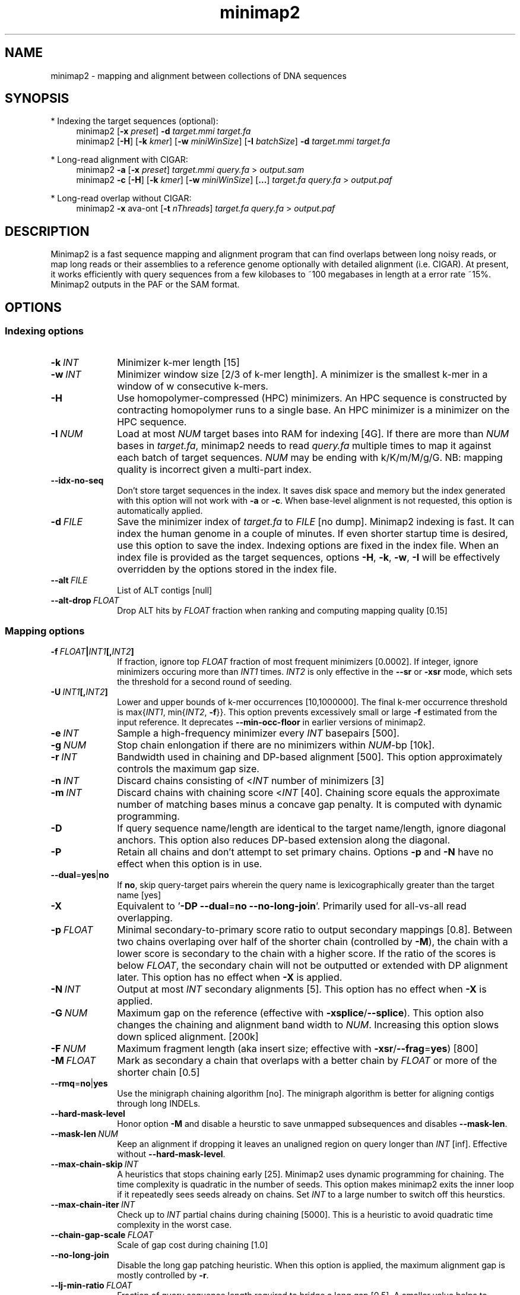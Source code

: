 .TH minimap2 1 "9 April 2021" "minimap2-2.18 (r1015)" "Bioinformatics tools"
.SH NAME
.PP
minimap2 - mapping and alignment between collections of DNA sequences
.SH SYNOPSIS
* Indexing the target sequences (optional):
.RS 4
minimap2
.RB [ -x
.IR preset ]
.B -d
.I target.mmi
.I target.fa
.br
minimap2
.RB [ -H ]
.RB [ -k
.IR kmer ]
.RB [ -w
.IR miniWinSize ]
.RB [ -I
.IR batchSize ]
.B -d
.I target.mmi
.I target.fa
.RE

* Long-read alignment with CIGAR:
.RS 4
minimap2
.B -a
.RB [ -x
.IR preset ]
.I target.mmi
.I query.fa
>
.I output.sam
.br
minimap2
.B -c
.RB [ -H ]
.RB [ -k
.IR kmer ]
.RB [ -w
.IR miniWinSize ]
.RB [ ... ]
.I target.fa
.I query.fa
>
.I output.paf
.RE

* Long-read overlap without CIGAR:
.RS 4
minimap2
.B -x
ava-ont
.RB [ -t
.IR nThreads ]
.I target.fa
.I query.fa
>
.I output.paf
.RE
.SH DESCRIPTION
.PP
Minimap2 is a fast sequence mapping and alignment program that can find
overlaps between long noisy reads, or map long reads or their assemblies to a
reference genome optionally with detailed alignment (i.e. CIGAR). At present,
it works efficiently with query sequences from a few kilobases to ~100
megabases in length at a error rate ~15%. Minimap2 outputs in the PAF or the
SAM format.
.SH OPTIONS
.SS Indexing options
.TP 10
.BI -k \ INT
Minimizer k-mer length [15]
.TP
.BI -w \ INT
Minimizer window size [2/3 of k-mer length]. A minimizer is the smallest k-mer
in a window of w consecutive k-mers.
.TP
.B -H
Use homopolymer-compressed (HPC) minimizers. An HPC sequence is constructed by
contracting homopolymer runs to a single base. An HPC minimizer is a minimizer
on the HPC sequence.
.TP
.BI -I \ NUM
Load at most
.I NUM
target bases into RAM for indexing [4G]. If there are more than
.I NUM
bases in
.IR target.fa ,
minimap2 needs to read
.I query.fa
multiple times to map it against each batch of target sequences.
.I NUM
may be ending with k/K/m/M/g/G. NB: mapping quality is incorrect given a
multi-part index.
.TP
.B --idx-no-seq
Don't store target sequences in the index. It saves disk space and memory but
the index generated with this option will not work with
.B -a
or
.BR -c .
When base-level alignment is not requested, this option is automatically applied.
.TP
.BI -d \ FILE
Save the minimizer index of
.I target.fa
to
.I FILE
[no dump]. Minimap2 indexing is fast. It can index the human genome in a couple
of minutes. If even shorter startup time is desired, use this option to save
the index. Indexing options are fixed in the index file. When an index file is
provided as the target sequences, options
.BR -H ,
.BR -k ,
.BR -w ,
.B -I
will be effectively overridden by the options stored in the index file.
.TP
.BI --alt \ FILE
List of ALT contigs [null]
.TP
.BI --alt-drop \ FLOAT
Drop ALT hits by
.I FLOAT
fraction when ranking and computing mapping quality [0.15]
.SS Mapping options
.TP 10
.BI -f \ FLOAT | INT1 [, INT2 ]
If fraction, ignore top
.I FLOAT
fraction of most frequent minimizers [0.0002]. If integer,
ignore minimizers occuring more than
.I INT1
times.
.I INT2
is only effective in the
.B --sr
or
.B -xsr
mode, which sets the threshold for a second round of seeding.
.TP
.BI -U \ INT1 [, INT2 ]
Lower and upper bounds of k-mer occurrences [10,1000000]. The final k-mer occurrence threshold is
.RI max{ INT1 ,\ min{ INT2 ,
.BR -f }}.
This option prevents excessively small or large
.B -f
estimated from the input reference. It deprecates
.B --min-occ-floor
in earlier versions of minimap2.
.TP
.BI -e \ INT
Sample a high-frequency minimizer every
.I INT
basepairs [500].
.TP
.BI -g \ NUM
Stop chain enlongation if there are no minimizers within
.IR NUM -bp
[10k].
.TP
.BI -r \ INT
Bandwidth used in chaining and DP-based alignment [500]. This option
approximately controls the maximum gap size.
.TP
.BI -n \ INT
Discard chains consisting of
.RI < INT
number of minimizers [3]
.TP
.BI -m \ INT
Discard chains with chaining score
.RI < INT
[40]. Chaining score equals the approximate number of matching bases minus a
concave gap penalty. It is computed with dynamic programming.
.TP
.B -D
If query sequence name/length are identical to the target name/length, ignore
diagonal anchors. This option also reduces DP-based extension along the
diagonal.
.TP
.B -P
Retain all chains and don't attempt to set primary chains. Options
.B -p
and
.B -N
have no effect when this option is in use.
.TP
.BR --dual = yes | no
If
.BR no ,
skip query-target pairs wherein the query name is lexicographically greater
than the target name [yes]
.TP
.B -X
Equivalent to
.RB ' -DP
.BR --dual = no
.BR --no-long-join '.
Primarily used for all-vs-all read overlapping.
.TP
.BI -p \ FLOAT
Minimal secondary-to-primary score ratio to output secondary mappings [0.8].
Between two chains overlaping over half of the shorter chain (controlled by
.BR -M ),
the chain with a lower score is secondary to the chain with a higher score.
If the ratio of the scores is below
.IR FLOAT ,
the secondary chain will not be outputted or extended with DP alignment later.
This option has no effect when
.B -X
is applied.
.TP
.BI -N \ INT
Output at most
.I INT
secondary alignments [5]. This option has no effect when
.B -X
is applied.
.TP
.BI -G \ NUM
Maximum gap on the reference (effective with
.BR -xsplice / --splice ).
This option also changes the chaining and alignment band width to
.IR NUM .
Increasing this option slows down spliced alignment. [200k]
.TP
.BI -F \ NUM
Maximum fragment length (aka insert size; effective with
.BR -xsr / --frag = yes )
[800]
.TP
.BI -M \ FLOAT
Mark as secondary a chain that overlaps with a better chain by
.I FLOAT
or more of the shorter chain [0.5]
.TP
.BR --rmq = no | yes
Use the minigraph chaining algorithm [no]. The minigraph algorithm is better
for aligning contigs through long INDELs.
.TP
.B --hard-mask-level
Honor option
.B -M
and disable a heurstic to save unmapped subsequences and disables
.BR --mask-len .
.TP
.BI --mask-len \ NUM
Keep an alignment if dropping it leaves an unaligned region on query longer than
.IR INT
[inf]. Effective without
.BR --hard-mask-level .
.TP
.BI --max-chain-skip \ INT
A heuristics that stops chaining early [25]. Minimap2 uses dynamic programming
for chaining. The time complexity is quadratic in the number of seeds. This
option makes minimap2 exits the inner loop if it repeatedly sees seeds already
on chains. Set
.I INT
to a large number to switch off this heurstics.
.TP
.BI --max-chain-iter \ INT
Check up to
.I INT
partial chains during chaining [5000]. This is a heuristic to avoid quadratic
time complexity in the worst case.
.TP
.BI --chain-gap-scale \ FLOAT
Scale of gap cost during chaining [1.0]
.TP
.B --no-long-join
Disable the long gap patching heuristic. When this option is applied, the
maximum alignment gap is mostly controlled by
.BR -r .
.TP
.BI --lj-min-ratio \ FLOAT
Fraction of query sequence length required to bridge a long gap [0.5]. A
smaller value helps to recover longer gaps, at the cost of more false gaps.
.TP
.B --splice
Enable the splice alignment mode.
.TP
.B --sr
Enable short-read alignment heuristics. In the short-read mode, minimap2
applies a second round of chaining with a higher minimizer occurrence threshold
if no good chain is found. In addition, minimap2 attempts to patch gaps between
seeds with ungapped alignment.
.TP
.BI --split-prefix \ STR
Prefix to create temporary files. Typically used for a multi-part index.
.TP
.BR --frag = no | yes
Whether to enable the fragment mode [no]
.TP
.B --for-only
Only map to the forward strand of the reference sequences. For paired-end
reads in the forward-reverse orientation, the first read is mapped to forward
strand of the reference and the second read to the reverse stand.
.TP
.B --rev-only
Only map to the reverse complement strand of the reference sequences.
.TP
.BR --heap-sort = no | yes
If yes, sort anchors with heap merge, instead of radix sort. Heap merge is
faster for short reads, but slower for long reads. [no]
.TP
.B --no-pairing
Treat two reads in a pair as independent reads. The mate related fields in SAM
are still properly populated.
.SS Alignment options
.TP 10
.BI -A \ INT
Matching score [2]
.TP
.BI -B \ INT
Mismatching penalty [4]
.TP
.BI -O \ INT1[,INT2]
Gap open penalty [4,24]. If
.I INT2
is not specified, it is set to
.IR INT1 .
.TP
.BI -E \ INT1[,INT2]
Gap extension penalty [2,1]. A gap of length
.I k
costs
.RI min{ O1 + k * E1 , O2 + k * E2 }.
In the splice mode, the second gap penalties are not used.
.TP
.BI -C \ INT
Cost for a non-canonical GT-AG splicing (effective with
.BR --splice )
[0]
.TP
.BI -z \ INT1[,INT2]
Truncate an alignment if the running alignment score drops too quickly along
the diagonal of the DP matrix (diagonal X-drop, or Z-drop) [400,200]. If the
drop of score is above
.IR INT2 ,
minimap2 will reverse complement the query in the related region and align
again to test small inversions. Minimap2 truncates alignment if there is an
inversion or the drop of score is greater than
.IR INT1 .
Decrease
.I INT2
to find small inversions at the cost of performance and false positives.
Increase
.I INT1
to improves the contiguity of alignment at the cost of poor alignment in the
middle.
.TP
.BI -s \ INT
Minimal peak DP alignment score to output [40]. The peak score is computed from
the final CIGAR. It is the score of the max scoring segment in the alignment
and may be different from the total alignment score.
.TP
.BI -u \ CHAR
How to find canonical splicing sites GT-AG -
.BR f :
transcript strand;
.BR b :
both strands;
.BR n :
no attempt to match GT-AG [n]
.TP
.BI --end-bonus \ INT
Score bonus when alignment extends to the end of the query sequence [0].
.TP
.BI --score-N \ INT
Score of a mismatch involving ambiguous bases [1].
.TP
.BR --splice-flank = yes | no
Assume the next base to a
.B GT
donor site tends to be A/G (91% in human and 92% in mouse) and the preceding
base to a
.B AG
acceptor tends to be C/T [no].
This trend is evolutionarily conservative, all the way to S. cerevisiae
(PMID:18688272). Specifying this option generally leads to higher junction
accuracy by several percents, so it is applied by default with
.BR --splice .
However, the SIRV control does not honor this trend
(only ~60%). This option reduces accuracy. If you are benchmarking minimap2
on SIRV data, please add
.B --splice-flank=no
to the command line.
.TP
.BR --junc-bed \ FILE
Gene annotations in the BED12 format (aka 12-column BED), or intron positions
in 5-column BED. With this option, minimap2 prefers splicing in annotations.
BED12 file can be converted from GTF/GFF3 with `paftools.js gff2bed anno.gtf'
[].
.TP
.BR --junc-bonus \ INT
Score bonus for a splice donor or acceptor found in annotation (effective with
.BR --junc-bed )
[9].
.TP
.BI --end-seed-pen \ INT
Drop a terminal anchor if
.IR s <log( g )+ INT ,
where
.I s
is the local alignment score around the anchor and
.I g
the length of the terminal gap in the chain. This option is only effective
with
.BR --splice .
It helps to avoid tiny terminal exons. [6]
.TP
.B --no-end-flt
Don't filter seeds towards the ends of chains before performing base-level
alignment.
.TP
.BI --cap-sw-mem \ NUM
Skip alignment if the DP matrix size is above
.IR NUM .
Set 0 to disable [100m].
.SS Input/output options
.TP 10
.B -a
Generate CIGAR and output alignments in the SAM format. Minimap2 outputs in PAF
by default.
.TP
.BI -o \ FILE
Output alignments to
.I FILE
[stdout].
.TP
.B -Q
Ignore base quality in the input file.
.TP
.B -L
Write CIGAR with >65535 operators at the CG tag. Older tools are unable to
convert alignments with >65535 CIGAR ops to BAM. This option makes minimap2 SAM
compatible with older tools. Newer tools recognizes this tag and reconstruct
the real CIGAR in memory.
.TP
.BI -R \ STR
SAM read group line in a format like
.B @RG\\\\tID:foo\\\\tSM:bar
[].
.TP
.B -y
Copy input FASTA/Q comments to output.
.TP
.B -c
Generate CIGAR. In PAF, the CIGAR is written to the `cg' custom tag.
.TP
.BI --cs[= STR ]
Output the
.B cs
tag.
.I STR
can be either
.I short
or
.IR long .
If no
.I STR
is given,
.I short
is assumed. [none]
.TP
.B --MD
Output the MD tag (see the SAM spec).
.TP
.B --eqx
Output =/X CIGAR operators for sequence match/mismatch.
.TP
.B -Y
In SAM output, use soft clipping for supplementary alignments.
.TP
.BI --seed \ INT
Integer seed for randomizing equally best hits. Minimap2 hashes
.I INT
and read name when choosing between equally best hits. [11]
.TP
.BI -t \ INT
Number of threads [3]. Minimap2 uses at most three threads when indexing target
sequences, and uses up to
.IR INT +1
threads when mapping (the extra thread is for I/O, which is frequently idle and
takes little CPU time).
.TP
.B -2
Use two I/O threads during mapping. By default, minimap2 uses one I/O thread.
When I/O is slow (e.g. piping to gzip, or reading from a slow pipe), the I/O
thread may become the bottleneck. Apply this option to use one thread for input
and another thread for output, at the cost of increased peak RAM.
.TP
.BI -K \ NUM
Number of bases loaded into memory to process in a mini-batch [500M].
Similar to option
.BR -I ,
K/M/G/k/m/g suffix is accepted. A large
.I NUM
helps load balancing in the multi-threading mode, at the cost of increased
memory.
.TP
.BR --secondary = yes | no
Whether to output secondary alignments [yes]
.TP
.BI --max-qlen \ NUM
Filter out query sequences longer than
.IR NUM .
.TP
.B --paf-no-hit
In PAF, output unmapped queries; the strand and the reference name fields are
set to `*'. Warning: some paftools.js commands may not work with such output
for the moment.
.TP
.B --sam-hit-only
In SAM, don't output unmapped reads.
.TP
.B --version
Print version number to stdout
.SS Preset options
.TP 10
.BI -x \ STR
Preset []. This option applies multiple options at the same time. It should be
applied before other options because options applied later will overwrite the
values set by
.BR -x .
Available
.I STR
are:
.RS
.TP 10
.B map-ont
Align noisy long reads of ~10% error rate to a reference genome. This is the
default mode.
.TP
.B map-hifi
Align PacBio high-fidelity (HiFi) reads to a reference genome
.RB ( -k19
.B -w19 -U50,500 -A1 -B4 -O6,26 -E2,1
.BR -s200 ).
.TP
.B map-pb
Align older PacBio continuous long (CLR) reads to a reference genome
.RB ( -Hk19 ).
.TP
.B asm5
Long assembly to reference mapping
.RB ( -k19
.B -w19 -U50,500 --rmq -r100k --no-long-join -A1 -B19 -O39,81 -E3,1 -s200 -z200
.BR -N50 ).
Typically, the alignment will not extend to regions with 5% or higher sequence
divergence. Only use this preset if the average divergence is far below 5%.
.TP
.B asm10
Long assembly to reference mapping
.RB ( -k19
.B -w19 -U50,500 --rmq -r100k --no-long-join -A1 -B9 -O16,41 -E2,1 -s200 -z200
.BR -N50 ).
Up to 10% sequence divergence.
.TP
.B asm20
Long assembly to reference mapping
.RB ( -k19
.B -w10 -U50,500 --rmq -r100k --no-long-join -A1 -B4 -O6,26 -E2,1 -s200 -z200
.BR -N50 ).
Up to 20% sequence divergence.
.TP
.B splice
Long-read spliced alignment
.RB ( -k15
.B -w5 --splice -g2000 -G200k -A1 -B2 -O2,32 -E1,0 -C9 -z200 -ub --junc-bonus=9 --cap-sw-mem=0
.BR --splice-flank=yes ).
In the splice mode, 1) long deletions are taken as introns and represented as
the
.RB ` N '
CIGAR operator; 2) long insertions are disabled; 3) deletion and insertion gap
costs are different during chaining; 4) the computation of the
.RB ` ms '
tag ignores introns to demote hits to pseudogenes.
.TP
.B splice:hq
Long-read splice alignment for PacBio CCS reads
.RB ( -xsplice
.B -C5 -O6,24
.BR -B4 ).
.TP
.B sr
Short single-end reads without splicing
.RB ( -k21
.B -w11 --sr --frag=yes -A2 -B8 -O12,32 -E2,1 -r50 -p.5 -N20 -f1000,5000 -n2 -m20
.B -s40 -g200 -2K50m --heap-sort=yes
.BR --secondary=no ).
.TP
.B ava-pb
PacBio CLR all-vs-all overlap mapping
.RB ( -Hk19
.B -Xw5 -e0
.BR -m100 ).
.TP
.B ava-ont
Oxford Nanopore all-vs-all overlap mapping
.RB ( -k15
.B -Xw5 -e0 -m100
.BR -r2k ).
.RE
.SS Miscellaneous options
.TP 10
.B --no-kalloc
Use the libc default allocator instead of the kalloc thread-local allocator.
This debugging option is mostly used with Valgrind to detect invalid memory
accesses. Minimap2 runs slower with this option, especially in the
multi-threading mode.
.TP
.B --print-qname
Print query names to stderr, mostly to see which query is crashing minimap2.
.TP
.B --print-seeds
Print seed positions to stderr, for debugging only.
.SH OUTPUT FORMAT
.PP
Minimap2 outputs mapping positions in the Pairwise mApping Format (PAF) by
default. PAF is a TAB-delimited text format with each line consisting of at
least 12 fields as are described in the following table:
.TS
center box;
cb | cb | cb
r | c | l .
Col	Type	Description
_
1	string	Query sequence name
2	int	Query sequence length
3	int	Query start coordinate (0-based)
4	int	Query end coordinate (0-based)
5	char	`+' if query/target on the same strand; `-' if opposite
6	string	Target sequence name
7	int	Target sequence length
8	int	Target start coordinate on the original strand
9	int	Target end coordinate on the original strand
10	int	Number of matching bases in the mapping
11	int	Number bases, including gaps, in the mapping
12	int	Mapping quality (0-255 with 255 for missing)
.TE

.PP
When alignment is available, column 11 gives the total number of sequence
matches, mismatches and gaps in the alignment; column 10 divided by column 11
gives the BLAST-like alignment identity. When alignment is unavailable,
these two columns are approximate. PAF may optionally have additional fields in
the SAM-like typed key-value format. Minimap2 may output the following tags:
.TS
center box;
cb | cb | cb
r | c | l .
Tag	Type	Description
_
tp	A	Type of aln: P/primary, S/secondary and I,i/inversion
cm	i	Number of minimizers on the chain
s1	i	Chaining score
s2	i	Chaining score of the best secondary chain
NM	i	Total number of mismatches and gaps in the alignment
MD	Z	To generate the ref sequence in the alignment
AS	i	DP alignment score
SA	Z	List of other supplementary alignments
ms	i	DP score of the max scoring segment in the alignment
nn	i	Number of ambiguous bases in the alignment
ts	A	Transcript strand (splice mode only)
cg	Z	CIGAR string (only in PAF)
cs	Z	Difference string
dv	f	Approximate per-base sequence divergence
de	f	Gap-compressed per-base sequence divergence
rl	i	Length of query regions harboring repetitive seeds
.TE

.PP
The
.B cs
tag encodes difference sequences in the short form or the entire query
.I AND
reference sequences in the long form. It consists of a series of operations:
.TS
center box;
cb | cb |cb
r | l | l .
Op	Regex	Description
_
 =	[ACGTN]+	Identical sequence (long form)
 :	[0-9]+	Identical sequence length
 *	[acgtn][acgtn]	Substitution: ref to query
 +	[acgtn]+	Insertion to the reference
 -	[acgtn]+	Deletion from the reference
 ~	[acgtn]{2}[0-9]+[acgtn]{2}	Intron length and splice signal
.TE

.SH LIMITATIONS
.TP 2
*
Minimap2 may produce suboptimal alignments through long low-complexity regions
where seed positions may be suboptimal. This should not be a big concern
because even the optimal alignment may be wrong in such regions.
.TP
*
Minimap2 requires SSE2 or NEON instructions to compile. It is possible to add
non-SSE2/NEON support, but it would make minimap2 slower by several times.
.SH SEE ALSO
.PP
miniasm(1), minimap(1), bwa(1).
